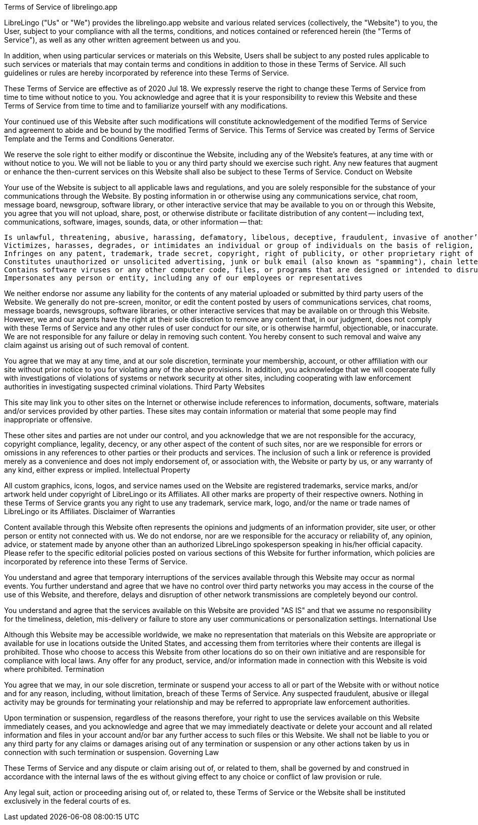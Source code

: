 Terms of Service of librelingo.app

LibreLingo ("Us" or "We") provides the librelingo.app website and various related services (collectively, the "Website") to you, the User, subject to your compliance with all the terms, conditions, and notices contained or referenced herein (the "Terms of Service"), as well as any other written agreement between us and you.

In addition, when using particular services or materials on this Website, Users shall be subject to any posted rules applicable to such services or materials that may contain terms and conditions in addition to those in these Terms of Service. All such guidelines or rules are hereby incorporated by reference into these Terms of Service.

These Terms of Service are effective as of 2020 Jul 18. We expressly reserve the right to change these Terms of Service from time to time without notice to you. You acknowledge and agree that it is your responsibility to review this Website and these Terms of Service from time to time and to familiarize yourself with any modifications.

Your continued use of this Website after such modifications will constitute acknowledgement of the modified Terms of Service and agreement to abide and be bound by the modified Terms of Service. This Terms of Service was created by Terms of Service Template and the Terms and Conditions Generator.

We reserve the sole right to either modify or discontinue the Website, including any of the Website's features, at any time with or without notice to you. We will not be liable to you or any third party should we exercise such right. Any new features that augment or enhance the then-current services on this Website shall also be subject to these Terms of Service.
Conduct on Website

Your use of the Website is subject to all applicable laws and regulations, and you are solely responsible for the substance of your communications through the Website. By posting information in or otherwise using any communications service, chat room, message board, newsgroup, software library, or other interactive service that may be available to you on or through this Website, you agree that you will not upload, share, post, or otherwise distribute or facilitate distribution of any content -- including text, communications, software, images, sounds, data, or other information -- that:

 Is unlawful, threatening, abusive, harassing, defamatory, libelous, deceptive, fraudulent, invasive of another’s privacy, tortious, contains explicit or graphic descriptions or accounts of sexual acts (including but not limited to sexual language of a violent or threatening nature directed at another individual or group of individuals), or otherwise violates our rules or policies
 Victimizes, harasses, degrades, or intimidates an individual or group of individuals on the basis of religion, gender, sexual orientation, race, ethnicity, age, or disability
 Infringes on any patent, trademark, trade secret, copyright, right of publicity, or other proprietary right of any party
 Constitutes unauthorized or unsolicited advertising, junk or bulk email (also known as "spamming"), chain letters, any other form of unauthorized solicitation, or any form of lottery or gambling
 Contains software viruses or any other computer code, files, or programs that are designed or intended to disrupt, damage, or limit the functioning of any software, hardware, or telecommunications equipment or to damage or obtain unauthorized access to any data or other information of any third party
 Impersonates any person or entity, including any of our employees or representatives

We neither endorse nor assume any liability for the contents of any material uploaded or submitted by third party users of the Website. We generally do not pre-screen, monitor, or edit the content posted by users of communications services, chat rooms, message boards, newsgroups, software libraries, or other interactive services that may be available on or through this Website. However, we and our agents have the right at their sole discretion to remove any content that, in our judgment, does not comply with these Terms of Service and any other rules of user conduct for our site, or is otherwise harmful, objectionable, or inaccurate. We are not responsible for any failure or delay in removing such content. You hereby consent to such removal and waive any claim against us arising out of such removal of content.

You agree that we may at any time, and at our sole discretion, terminate your membership, account, or other affiliation with our site without prior notice to you for violating any of the above provisions. In addition, you acknowledge that we will cooperate fully with investigations of violations of systems or network security at other sites, including cooperating with law enforcement authorities in investigating suspected criminal violations.
Third Party Websites

This site may link you to other sites on the Internet or otherwise include references to information, documents, software, materials and/or services provided by other parties. These sites may contain information or material that some people may find inappropriate or offensive.

These other sites and parties are not under our control, and you acknowledge that we are not responsible for the accuracy, copyright compliance, legality, decency, or any other aspect of the content of such sites, nor are we responsible for errors or omissions in any references to other parties or their products and services. The inclusion of such a link or reference is provided merely as a convenience and does not imply endorsement of, or association with, the Website or party by us, or any warranty of any kind, either express or implied.
Intellectual Property

All custom graphics, icons, logos, and service names used on the Website are registered trademarks, service marks, and/or artwork held under copyright of LibreLingo or its Affiliates. All other marks are property of their respective owners. Nothing in these Terms of Service grants you any right to use any trademark, service mark, logo, and/or the name or trade names of LibreLingo or its Affiliates.
Disclaimer of Warranties

Content available through this Website often represents the opinions and judgments of an information provider, site user, or other person or entity not connected with us. We do not endorse, nor are we responsible for the accuracy or reliability of, any opinion, advice, or statement made by anyone other than an authorized LibreLingo spokesperson speaking in his/her official capacity. Please refer to the specific editorial policies posted on various sections of this Website for further information, which policies are incorporated by reference into these Terms of Service.

You understand and agree that temporary interruptions of the services available through this Website may occur as normal events. You further understand and agree that we have no control over third party networks you may access in the course of the use of this Website, and therefore, delays and disruption of other network transmissions are completely beyond our control.

You understand and agree that the services available on this Website are provided "AS IS" and that we assume no responsibility for the timeliness, deletion, mis-delivery or failure to store any user communications or personalization settings.
International Use

Although this Website may be accessible worldwide, we make no representation that materials on this Website are appropriate or available for use in locations outside the United States, and accessing them from territories where their contents are illegal is prohibited. Those who choose to access this Website from other locations do so on their own initiative and are responsible for compliance with local laws. Any offer for any product, service, and/or information made in connection with this Website is void where prohibited.
Termination

You agree that we may, in our sole discretion, terminate or suspend your access to all or part of the Website with or without notice and for any reason, including, without limitation, breach of these Terms of Service. Any suspected fraudulent, abusive or illegal activity may be grounds for terminating your relationship and may be referred to appropriate law enforcement authorities.

Upon termination or suspension, regardless of the reasons therefore, your right to use the services available on this Website immediately ceases, and you acknowledge and agree that we may immediately deactivate or delete your account and all related information and files in your account and/or bar any further access to such files or this Website. We shall not be liable to you or any third party for any claims or damages arising out of any termination or suspension or any other actions taken by us in connection with such termination or suspension.
Governing Law

These Terms of Service and any dispute or claim arising out of, or related to them, shall be governed by and construed in accordance with the internal laws of the es without giving effect to any choice or conflict of law provision or rule.

Any legal suit, action or proceeding arising out of, or related to, these Terms of Service or the Website shall be instituted exclusively in the federal courts of es.
